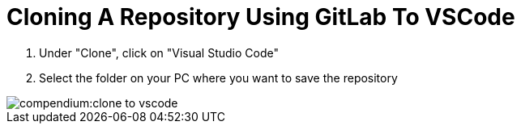 = Cloning A Repository Using GitLab To VSCode
:description: Describes how to clone a repository directly to VSCode from GitLab
:keywords: vscode,how-to,clone,cloning,gitlab,repository,repo

. Under "Clone", click on "Visual Studio Code"

. Select the folder on your PC where you want to save the repository

image::compendium:clone-to-vscode.gif[]